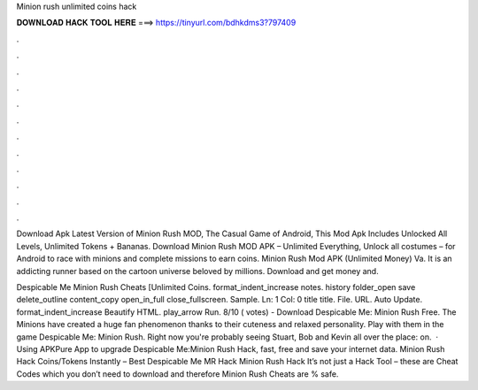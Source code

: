 Minion rush unlimited coins hack



𝐃𝐎𝐖𝐍𝐋𝐎𝐀𝐃 𝐇𝐀𝐂𝐊 𝐓𝐎𝐎𝐋 𝐇𝐄𝐑𝐄 ===> https://tinyurl.com/bdhkdms3?797409



.



.



.



.



.



.



.



.



.



.



.



.

Download Apk Latest Version of Minion Rush MOD, The Casual Game of Android, This Mod Apk Includes Unlocked All Levels, Unlimited Tokens + Bananas. Download Minion Rush MOD APK – Unlimited Everything, Unlock all costumes – for Android to race with minions and complete missions to earn coins. Minion Rush Mod APK (Unlimited Money) Va. It is an addicting runner based on the cartoon universe beloved by millions. Download and get money and.

Despicable Me Minion Rush Cheats [Unlimited Coins. format_indent_increase notes. history folder_open save delete_outline content_copy open_in_full close_fullscreen. Sample. Ln: 1 Col: 0 title title. File. URL. Auto Update. format_indent_increase Beautify HTML. play_arrow Run. 8/10 ( votes) - Download Despicable Me: Minion Rush Free. The Minions have created a huge fan phenomenon thanks to their cuteness and relaxed personality. Play with them in the game Despicable Me: Minion Rush. Right now you're probably seeing Stuart, Bob and Kevin all over the place: on.  · Using APKPure App to upgrade Despicable Me:Minion Rush Hack, fast, free and save your internet data. Minion Rush Hack Coins/Tokens Instantly – Best Despicable Me MR Hack Minion Rush Hack It’s not just a Hack Tool – these are Cheat Codes which you don’t need to download and therefore Minion Rush Cheats are % safe.
